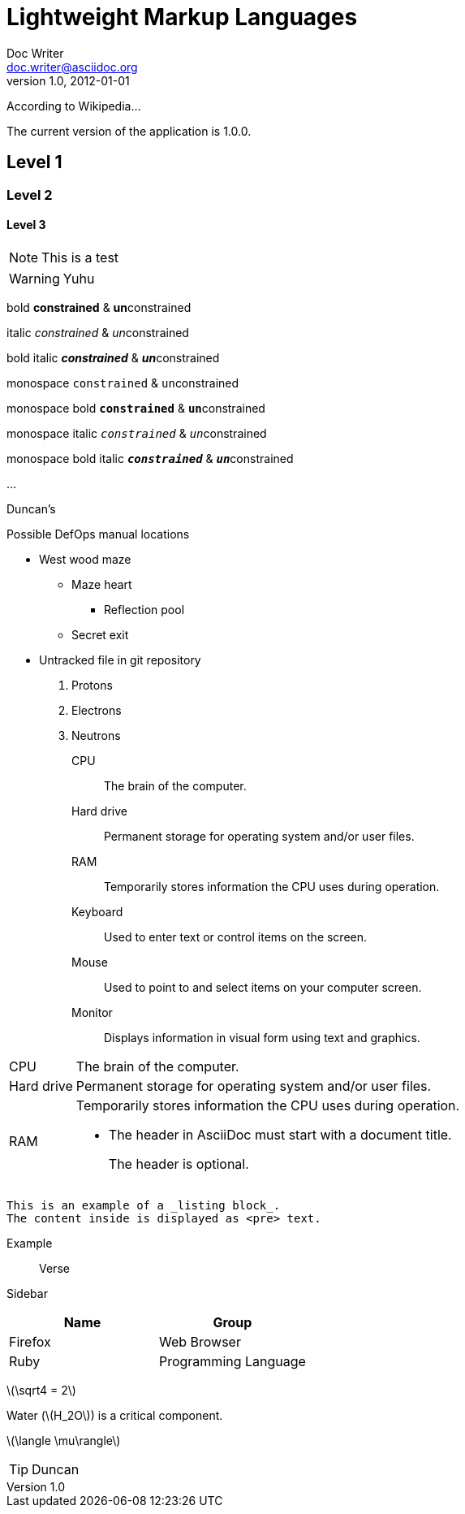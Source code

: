 = Lightweight Markup Languages
Doc Writer <doc.writer@asciidoc.org>
v1.0, 2012-01-01
:appversion: 1.0.0
:stem: latexmath
:icons: font

//:sectnums:

According to Wikipedia...

The current version of the application is {appversion}.


:toc:


== Level 1

=== Level 2

==== Level 3



NOTE: This is a test

WARNING: Yuhu

bold *constrained* & **un**constrained

italic _constrained_ & __un__constrained

bold italic *_constrained_* & **__un__**constrained

monospace `constrained` & ``un``constrained

monospace bold `*constrained*` & ``**un**``constrained

monospace italic `_constrained_` & ``__un__``constrained

monospace bold italic `*_constrained_*` & ``**__un__**``constrained


...

--

Duncan's

.Possible DefOps manual locations
* West wood maze
** Maze heart
*** Reflection pool
** Secret exit
* Untracked file in git repository


. Protons
. Electrons
. Neutrons


CPU:: The brain of the computer.
Hard drive:: Permanent storage for operating system and/or user files.
RAM:: Temporarily stores information the CPU uses during operation.
Keyboard:: Used to enter text or control items on the screen.
Mouse:: Used to point to and select items on your computer screen.
Monitor:: Displays information in visual form using text and graphics.


[horizontal]
CPU:: The brain of the computer.
Hard drive:: Permanent storage for operating system and/or user files.
RAM:: Temporarily stores information the CPU uses during operation.


* The header in AsciiDoc must start with a document title.
+
The header is optional.


----
This is an example of a _listing block_.
The content inside is displayed as <pre> text.
----

====
Example
====

____
Verse
____

****
Sidebar
****

[cols=2*,options=header]
|===
|Name |Group

|Firefox |Web Browser

|Ruby |Programming Language
|===


stem:[\sqrt4 = 2]

Water (stem:[H_2O]) is a critical component.

stem:[\langle \mu\rangle]


[TIP]

Duncan